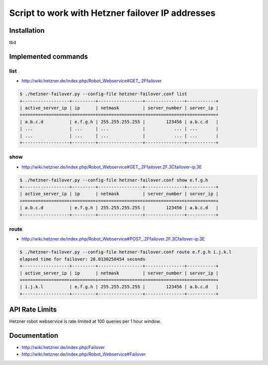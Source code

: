 Script to work with Hetzner failover IP addresses
=================================================

Installation
------------

tbd

Implemented commands
--------------------


list
~~~~

* http://wiki.hetzner.de/index.php/Robot_Webservice#GET_.2Ffailover

.. code::

   $ ./hetzner-failover.py --config-file hetzner-failover.conf list
   +------------------+---------+-----------------+---------------+-----------+
   | active_server_ip | ip      | netmask         | server_number | server_ip |
   +==================+=========+=================+===============+===========+
   | a.b.c.d          | e.f.g.h | 255.255.255.255 |        123456 | a.b.c.d   |
   | ...              | ...     | ...             |           ... | ...       |
   | ...              | ...     | ...             |           ... | ...       |
   +------------------+---------+-----------------+---------------+-----------+


show
~~~~

* http://wiki.hetzner.de/index.php/Robot_Webservice#GET_.2Ffailover.2F.3Cfailover-ip.3E

.. code::

   $ ./hetzner-failover.py --config-file hetzner-failover.conf show e.f.g.h
   +------------------+---------+-----------------+---------------+-----------+
   | active_server_ip | ip      | netmask         | server_number | server_ip |
   +==================+=========+=================+===============+===========+
   | a.b.c.d          | e.f.g.h | 255.255.255.255 |        123456 | a.b.c.d   |
   +------------------+---------+-----------------+---------------+-----------+

route
~~~~~

* http://wiki.hetzner.de/index.php/Robot_Webservice#POST_.2Ffailover.2F.3Cfailover-ip.3E

.. code::

   $ ./hetzner-failover.py --config-file hetzner-failover.conf route e.f.g.h i.j.k.l
   elapsed time for failover: 28.0130250454 seconds
   +------------------+---------+-----------------+---------------+-----------+
   | active_server_ip | ip      | netmask         | server_number | server_ip |
   +==================+=========+=================+===============+===========+
   | i.j.k.l          | e.f.g.h | 255.255.255.255 |        123456 | a.b.c.d   |
   +------------------+---------+-----------------+---------------+-----------+


API Rate Limits
---------------

Hetzner robot webservice is rate limited at 100 queries per 1 hour window.


Documentation
-------------

* http://wiki.hetzner.de/index.php/Failover
* http://wiki.hetzner.de/index.php/Robot_Webservice#Failover
